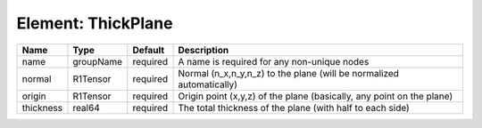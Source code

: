 Element: ThickPlane
===================

========= ========= ======== ===================================================================== 
Name      Type      Default  Description                                                           
========= ========= ======== ===================================================================== 
name      groupName required A name is required for any non-unique nodes                           
normal    R1Tensor  required Normal (n_x,n_y,n_z) to the plane (will be normalized automatically)  
origin    R1Tensor  required Origin point (x,y,z) of the plane (basically, any point on the plane) 
thickness real64    required The total thickness of the plane (with half to each side)             
========= ========= ======== ===================================================================== 


